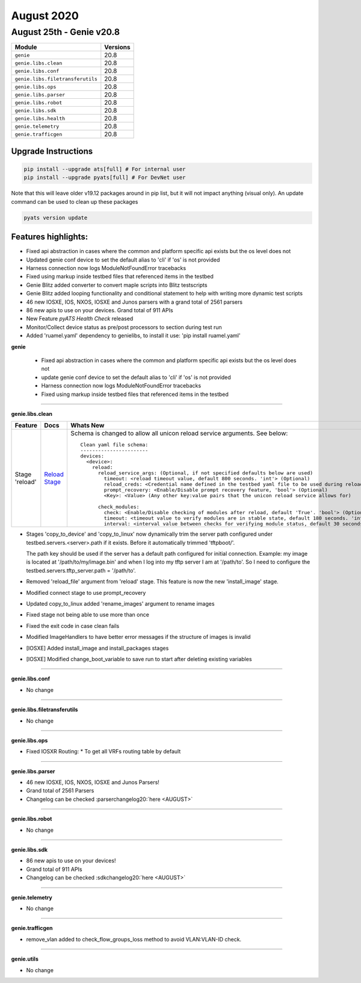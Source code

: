 August 2020
===========

August 25th - Genie v20.8
--------------------------

+-----------------------------------+-------------------------------+
| Module                            | Versions                      |
+===================================+===============================+
| ``genie``                         | 20.8                          |
+-----------------------------------+-------------------------------+
| ``genie.libs.clean``              | 20.8                          |
+-----------------------------------+-------------------------------+
| ``genie.libs.conf``               | 20.8                          |
+-----------------------------------+-------------------------------+
| ``genie.libs.filetransferutils``  | 20.8                          |
+-----------------------------------+-------------------------------+
| ``genie.libs.ops``                | 20.8                          |
+-----------------------------------+-------------------------------+
| ``genie.libs.parser``             | 20.8                          |
+-----------------------------------+-------------------------------+
| ``genie.libs.robot``              | 20.8                          |
+-----------------------------------+-------------------------------+
| ``genie.libs.sdk``                | 20.8                          |
+-----------------------------------+-------------------------------+
| ``genie.libs.health``             | 20.8                          |
+-----------------------------------+-------------------------------+
| ``genie.telemetry``               | 20.8                          |
+-----------------------------------+-------------------------------+
| ``genie.trafficgen``              | 20.8                          |
+-----------------------------------+-------------------------------+


Upgrade Instructions
^^^^^^^^^^^^^^^^^^^^

.. code-block:: bash

    pip install --upgrade ats[full] # For internal user
    pip install --upgrade pyats[full] # For DevNet user

Note that this will leave older v19.12 packages around in pip list, but it will
not impact anything (visual only).  An update command can be used to clean up
these packages

.. code-block:: bash

   pyats version update

Features highlights:
^^^^^^^^^^^^^^^^^^^^

* Fixed api abstraction in cases where the common and platform specific api exists but the os level does not
* Updated genie conf device to set the default alias to 'cli' if 'os' is not provided
* Harness connection now logs ModuleNotFoundError tracebacks
* Fixed using markup inside testbed files that referenced items in the testbed

* Genie Blitz added converter to convert maple scripts into Blitz testscripts
* Genie Blitz added looping functionality and conditional statement to help with writing more dynamic test scripts

* 46 new IOSXE, IOS, NXOS, IOSXE and Junos parsers with a grand total of 2561 parsers
* 86 new apis to use on your devices. Grand total of 911 APIs

* New Feature `pyATS Health Check` released
* Monitor/Collect device status as pre/post processors to section during test run

* Added 'ruamel.yaml' dependency to genielibs, to install it use: 'pip install ruamel.yaml'


**genie**

 * Fixed api abstraction in cases where the common and platform specific api exists but the os level does not

 * update genie conf device to set the default alias to 'cli' if 'os' is not provided

 * Harness connection now logs ModuleNotFoundError tracebacks

 * Fixed using markup inside testbed files that referenced items in the testbed

--------

**genie.libs.clean**

.. list-table::
    :header-rows: 1

    * - Feature
      - Docs
      - Whats New

    * - Stage 'reload'
      - `Reload Stage <https://pubhub.devnetcloud.com/media/genie-feature-browser/docs/#/clean/reload>`_
      - | Schema is changed to allow all unicon reload service arguments. See below:

        ::

                Clean yaml file schema:
                -----------------------
                devices:
                  <device>:
                    reload:
                      reload_service_args: (Optional, if not specified defaults below are used)
                        timeout: <reload timeout value, default 800 seconds. 'int'> (Optional)
                        reload_creds: <Credential name defined in the testbed yaml file to be used during reload, default 'default'. 'str'> (Optional)
                        prompt_recovery: <Enable/Disable prompt recovery feature, 'bool'> (Optional)
                        <Key>: <Value> (Any other key:value pairs that the unicon reload service allows for)

                      check_modules:
                        check: <Enable/Disable checking of modules after reload, default 'True'. 'bool'> (Optional)>
                        timeout: <timeout value to verify modules are in stable state, default 180 seconds. 'int'> (Optional)
                        interval: <interval value between checks for verifying module status, default 30 seconds. 'int'> (Optional)


* Stages 'copy_to_device' and 'copy_to_linux' now dynamically trim the server path configured under testbed.servers.<server>.path if it exists. Before it automatically trimmed 'tftpboot/'.

  The path key should be used if the server has a default path configured for initial connection.
  Example: my image is located at '/path/to/my/image.bin' and when I log into my tftp server I am at '/path/to'. So I need to configure the testbed.servers.tftp_server.path = '/path/to'.

* Removed 'reload_file' argument from 'reload' stage. This feature is now the new 'install_image' stage.
* Modified connect stage to use prompt_recovery
* Updated copy_to_linux added 'rename_images' argument to rename images
* Fixed stage not being able to use more than once
* Fixed the exit code in case clean fails
* Modified ImageHandlers to have better error messages if the structure of images is invalid

* [IOSXE] Added install_image and install_packages stages
* [IOSXE] Modified change_boot_variable to save run to start after deleting existing variables

--------

**genie.libs.conf**

* No change

--------

**genie.libs.filetransferutils**

* No change

--------

**genie.libs.ops**

* Fixed IOSXR Routing:
  * To get all VRFs routing table by default

--------

**genie.libs.parser**

* 46 new IOSXE, IOS, NXOS, IOSXE and Junos Parsers!
* Grand total of 2561 Parsers
* Changelog can be checked :parserchangelog20:`here <AUGUST>`

--------

**genie.libs.robot**

* No change

--------

**genie.libs.sdk**

* 86 new apis to use on your devices!
* Grand total of 911 APIs
* Changelog can be checked :sdkchangelog20:`here <AUGUST>`

--------

**genie.telemetry**

* No change

--------

**genie.trafficgen**

* remove_vlan added to check_flow_groups_loss method to avoid VLAN:VLAN-ID check.

--------

**genie.utils**

* No change